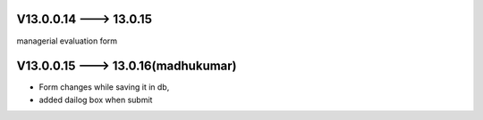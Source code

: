 V13.0.0.14 ---> 13.0.15
======================
managerial evaluation form

V13.0.0.15 ---> 13.0.16(**madhukumar**)
=======================
* Form changes while saving it in db,
* added dailog box when submit
